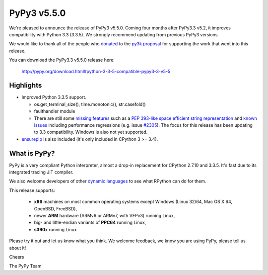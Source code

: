 ============
PyPy3 v5.5.0
============

We're pleased to announce the release of PyPy3 v5.5.0. Coming four months 
after PyPy3.3 v5.2, it improves compatibility with Python 3.3 (3.3.5). We 
strongly recommend updating from previous PyPy3 versions.

We would like to thank all of the people who donated_ to the `py3k proposal`_
for supporting the work that went into this release.

You can download the PyPy3.3 v5.5.0 release here:

    http://pypy.org/download.html#python-3-3-5-compatible-pypy3-3-v5-5

Highlights
==========

* Improved Python 3.3.5 support.

  - os.get_terminal_size(), time.monotonic(), str.casefold()

  - faulthandler module

  - There are still some `missing features`_ such as a
    `PEP 393-like space efficient string representation`_ and `known issues`_
    including performance regressions (e.g. issue `#2305`_). The focus for this
    release has been updating to 3.3 compatibility. Windows is also not yet
    supported.

* `ensurepip`_ is also included (it's only included in CPython 3 >= 3.4).

What is PyPy?
==============

PyPy is a very compliant Python interpreter, almost a drop-in replacement for
CPython 2.7.10 and 3.3.5. It's fast due to its integrated tracing JIT
compiler.

We also welcome developers of other `dynamic languages`_ to see what RPython
can do for them.

This release supports:

  * **x86** machines on most common operating systems except Windows
    (Linux 32/64, Mac OS X 64, OpenBSD, FreeBSD),

  * newer **ARM** hardware (ARMv6 or ARMv7, with VFPv3) running Linux,

  * big- and little-endian variants of **PPC64** running Linux,

  * **s390x** running Linux

Please try it out and let us know what you think. We welcome feedback, we know
you are using PyPy, please tell us about it!

Cheers

The PyPy Team

.. _donated: http://morepypy.blogspot.com/2012/01/py3k-and-numpy-first-stage-thanks-to.html
.. _`py3k proposal`: http://pypy.org/py3donate.html
.. _`PEP 393-like space efficient string representation`: https://bitbucket.org/pypy/pypy/issues/2309/optimized-unicode-representation
.. _`missing features`: https://bitbucket.org/pypy/pypy/issues?status=new&status=open&component=PyPy3+%28running+Python+3.x%29&kind=enhancement
.. _`known issues`: https://bitbucket.org/pypy/pypy/issues?status=new&status=open&component=PyPy3%20%28running%20Python%203.x%29
.. _`#2305`: https://bitbucket.org/pypy/pypy/issues/2305
.. _`ensurepip`: https://docs.python.org/3/library/ensurepip.html#module-ensurepip
.. _`dynamic languages`: http://pypyjs.org
